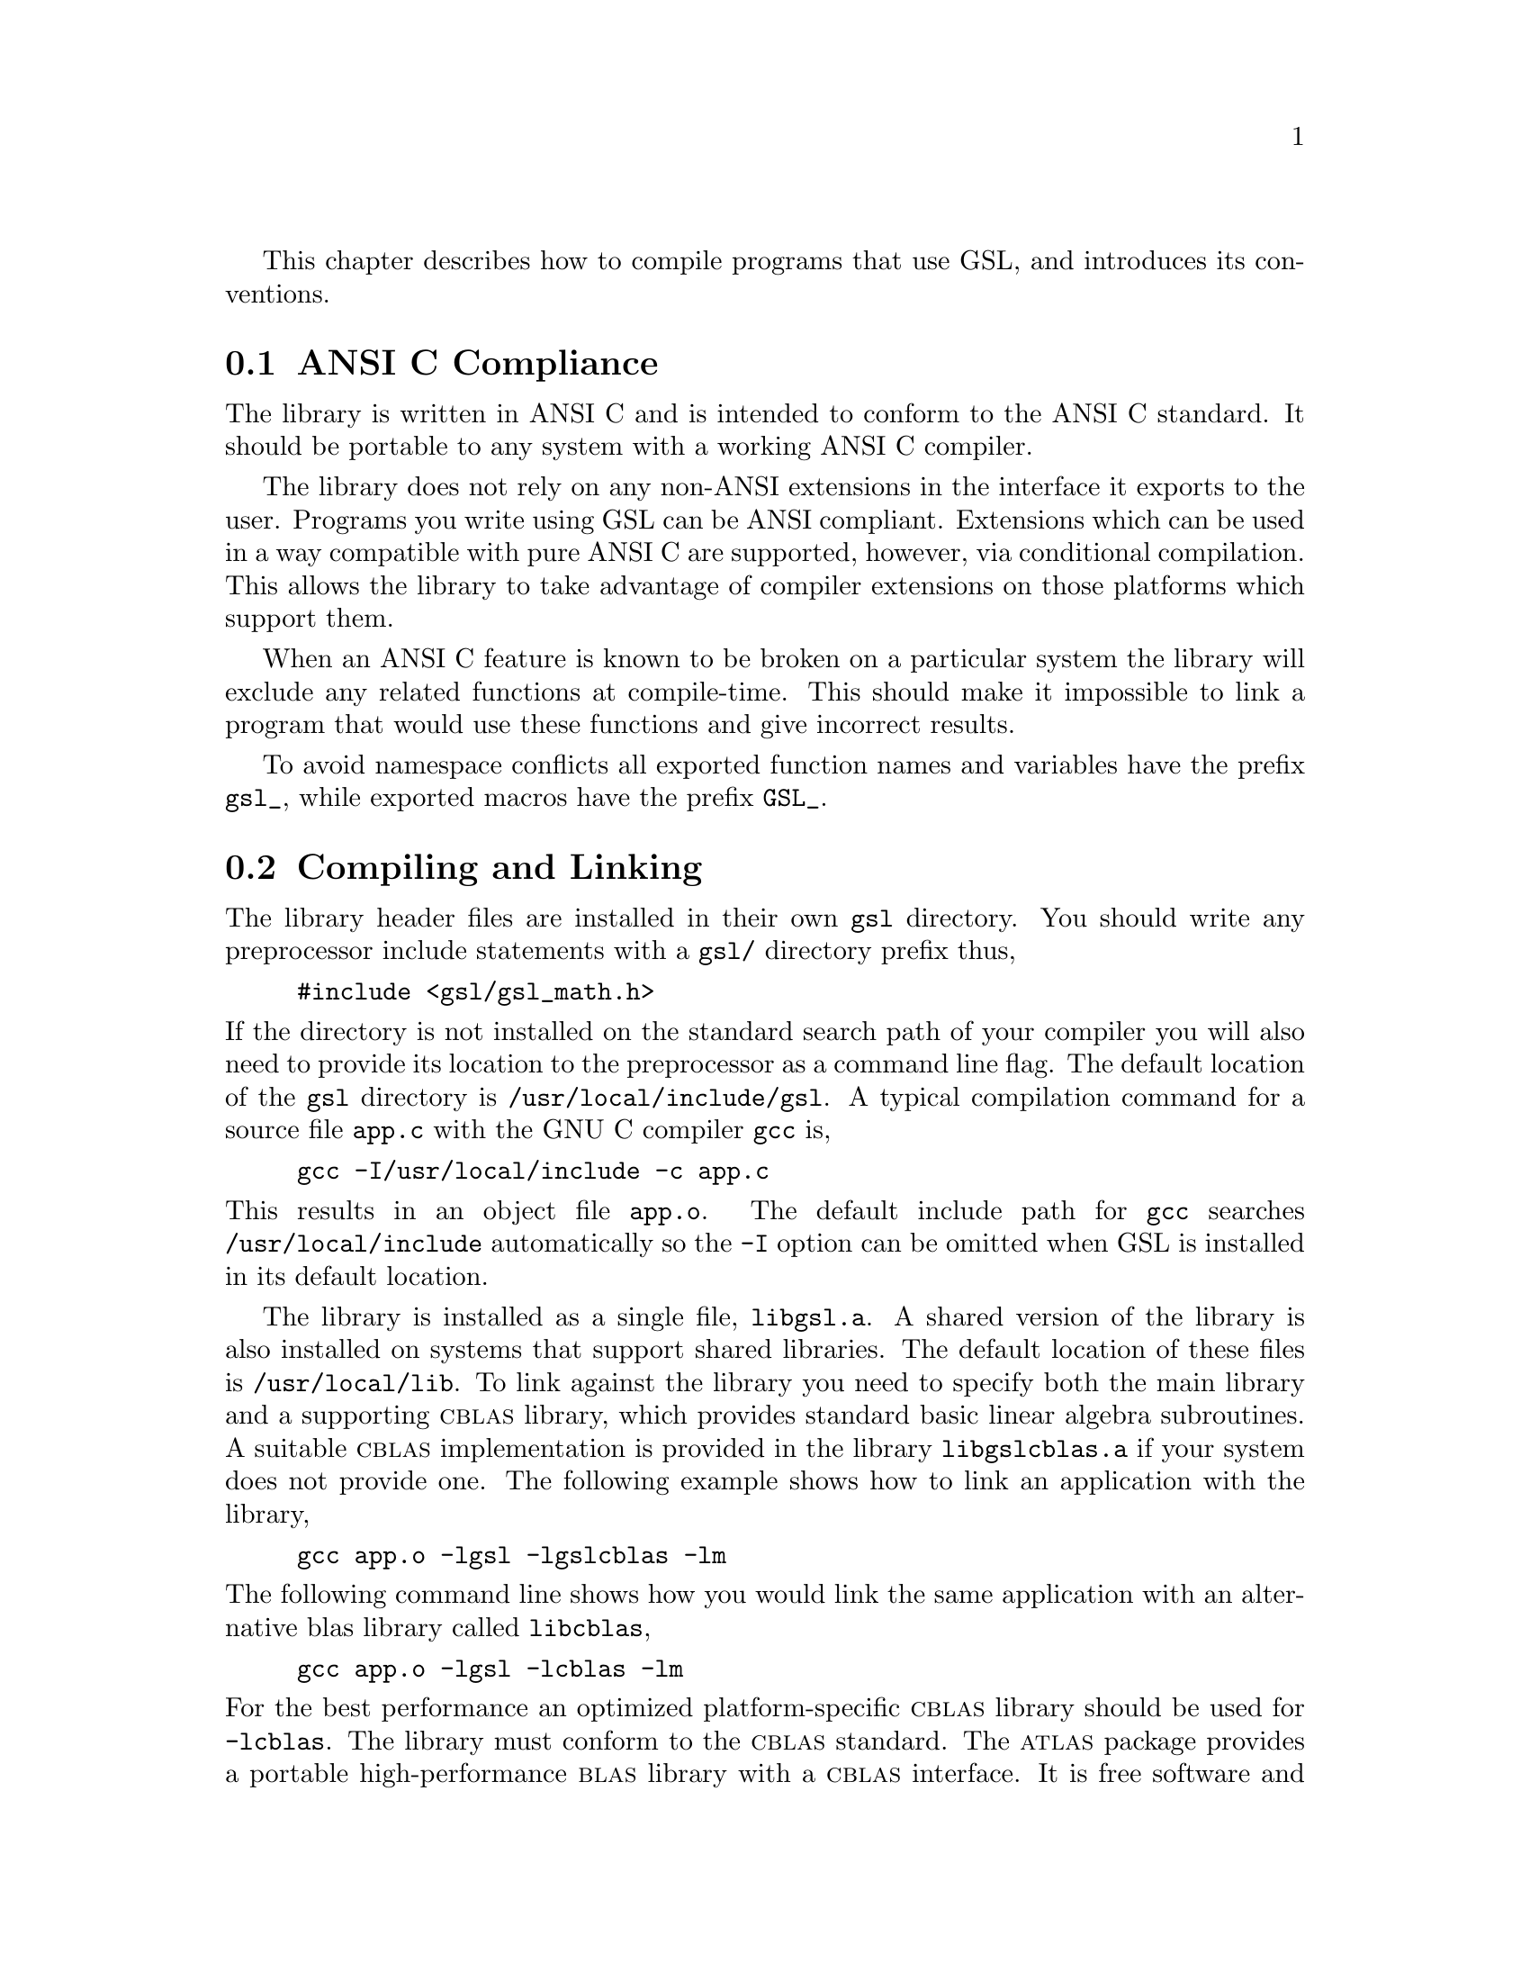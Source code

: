 @cindex standards conformance, ANSI C
@cindex ANSI C, use of
@cindex C extensions, compatible use of
@cindex compatibility
This chapter describes how to compile programs that use GSL, and
introduces its conventions.  

@menu
* ANSI C Compliance::           
* Compiling and Linking::       
* Shared Libraries::            
* Inline functions::            
* Long double::                 
* Portability functions::       
* Alternative optimized functions::  
* Support for different numeric types::  
* Compatibility with C++::      
* Aliasing of arrays::          
* Thread-safety::               
* Code Reuse::                  
@end menu

@node ANSI C Compliance
@section ANSI C Compliance

The library is written in ANSI C and is intended to conform to the ANSI
C standard.  It should be portable to any system with a working ANSI C
compiler.

The library does not rely on any non-ANSI extensions in the interface it
exports to the user.  Programs you write using GSL can be ANSI
compliant.  Extensions which can be used in a way compatible with pure
ANSI C are supported, however, via conditional compilation.  This allows
the library to take advantage of compiler extensions on those platforms
which support them.

When an ANSI C feature is known to be broken on a particular system the
library will exclude any related functions at compile-time.  This should
make it impossible to link a program that would use these functions and
give incorrect results.

To avoid namespace conflicts all exported function names and variables
have the prefix @code{gsl_}, while exported macros have the prefix
@code{GSL_}.

@node Compiling and Linking
@section Compiling and Linking
@cindex compiling programs, include paths
@cindex including GSL header files
@cindex header files, including
The library header files are installed in their own @file{gsl}
directory.  You should write any preprocessor include statements with a
@file{gsl/} directory prefix thus,

@example
#include <gsl/gsl_math.h>
@end example

@noindent
If the directory is not installed on the standard search path of your
compiler you will also need to provide its location to the preprocessor
as a command line flag.  The default location of the @file{gsl}
directory is @file{/usr/local/include/gsl}.  A typical compilation
command for a source file @file{app.c} with the GNU C compiler
@code{gcc} is,
@example
gcc -I/usr/local/include -c app.c
@end example
@noindent
This results in an object file @file{app.o}.   The default
include path for @code{gcc} searches @file{/usr/local/include} automatically so
the @code{-I} option can be omitted when GSL is installed in its default
location.

@cindex compiling programs, library paths
@cindex linking with GSL libraries
@cindex libraries, linking with
The library is installed as a single file, @file{libgsl.a}.  A shared
version of the library is also installed on systems that support shared
libraries.  The default location of these files is
@file{/usr/local/lib}.  To link against the library you need to specify
both the main library and a supporting @sc{cblas} library, which
provides standard basic linear algebra subroutines.  A suitable
@sc{cblas} implementation is provided in the library
@file{libgslcblas.a} if your system does not provide one.  The following
example shows how to link an application with the library,

@example
gcc app.o -lgsl -lgslcblas -lm
@end example
@noindent
The following command line shows how you would link the same application
with an alternative blas library called @file{libcblas},

@example
gcc app.o -lgsl -lcblas -lm
@end example
@noindent
For the best performance an optimized platform-specific @sc{cblas}
library should be used for @code{-lcblas}.  The library must conform to
the @sc{cblas} standard.  The @sc{atlas} package provides a portable
high-performance @sc{blas} library with a @sc{cblas} interface.  It is
free software and should be installed for any work requiring fast vector
and matrix operations.  The following command line will link with the
@sc{atlas} library and its @sc{cblas} interface,

@example
gcc app.o -lgsl -lcblas -latlas -lm
@end example
@noindent
For more information see @ref{BLAS Support}.

The program @code{gsl-config} provides information on the local version
of the library.  For example, the following command shows that the
library has been installed under the directory @file{/usr/local},

@example
bash$ gsl-config --prefix
/usr/local
@end example
@noindent
Further information is available using the command @code{gsl-config --help}.

@node Shared Libraries
@section Shared Libraries

To run a program linked with the shared version of the library it may be
necessary to define the shell variable @code{LD_LIBRARY_PATH} to include
the directory where the library is installed.  For example,

@example
LD_LIBRARY_PATH=/usr/local/lib:$LD_LIBRARY_PATH ./app
@end example
@noindent
To compile a statically linked version of the program instead, use the
@code{-static} flag in @code{gcc},

@example
gcc -static app.o -lgsl -lgslcblas -lm
@end example

@node Inline functions
@section Inline functions

@cindex inline functions
@cindex HAVE_INLINE
The @code{inline} keyword is not part of ANSI C and the library does not
export any inline function definitions by default. However, the library
provides optional inline versions of performance-critical functions by
conditional compilation.  The inline versions of these functions can be
included by defining the macro @code{HAVE_INLINE} when compiling an
application.

@example
gcc -c -DHAVE_INLINE app.c
@end example
@noindent
If you use @code{autoconf} this macro can be defined automatically.  If
you do not define the macro @code{HAVE_INLINE} then the slower
non-inlined versions of the functions will be used instead.

Note that the actual usage of the inline keyword is @code{extern
inline}, which eliminates unnecessary function definitions in @sc{gcc}.
If the form @code{extern inline} causes problems with other compilers a
stricter autoconf test can be used, see @ref{Autoconf Macros}.

@node Long double
@section Long double
@cindex long double
The extended numerical type @code{long double} is part of the ANSI C
standard and should be available in every modern compiler.  However, the
precision of @code{long double} is platform dependent, and this should
be considered when using it.  The IEEE standard only specifies the
minimum precision of extended precision numbers, while the precision of
@code{double} is the same on all platforms.

In some system libraries the @code{stdio.h} formatted input/output
functions @code{printf} and @code{scanf} are not implemented correctly
for @code{long double}.  Undefined or incorrect results are avoided by
testing these functions during the @code{configure} stage of library
compilation and eliminating certain GSL functions which depend on them
if necessary.  The corresponding line in the @code{configure} output
looks like this,

@example
checking whether printf works with long double... no
@end example
@noindent
Consequently when @code{long double} formatted input/output does not
work on a given system it should be impossible to link a program which
uses GSL functions dependent on this.

If it is necessary to work on a system which does not support formatted
@code{long double} input/output then the options are to use binary
formats or to convert @code{long double} results into @code{double} for
reading and writing.

@node Portability functions
@section Portability functions

To help in writing portable applications GSL provides some
implementations of functions that are found in other libraries, such as
the BSD math library.  You can write your application to use the native
versions of these functions, and substitute the GSL versions via a
preprocessor macro if they are unavailable on another platform. 

For example, after determining whether the BSD function @code{hypot} is
available you can include the following macro definitions in a file
@file{config.h} with your application,

@example
/* Substitute gsl_hypot for missing system hypot */

#ifndef HAVE_HYPOT
#define hypot gsl_hypot
#endif
@end example
@noindent
The application source files can then use the include command
@code{#include <config.h>} to replace each occurrence of @code{hypot} by
@code{gsl_hypot} when @code{hypot} is not available.  This substitution
can be made automatically if you use @code{autoconf}, see @ref{Autoconf
Macros}.

In most circumstances the best strategy is to use the native versions of
these functions when available, and fall back to GSL versions otherwise,
since this allows your application to take advantage of any
platform-specific optimizations in the system library.  This is the
strategy used within GSL itself.

@node Alternative optimized functions
@section Alternative optimized functions

@cindex alternative optimized functions
@cindex optimized functions, alternatives
The main implementation of some functions in the library will not be
optimal on all architectures.  For example, there are several ways to
compute a Gaussian random variate and their relative speeds are
platform-dependent.  In cases like this the library provides alternate
implementations of these functions with the same interface.  If you
write your application using calls to the standard implementation you
can select an alternative version later via a preprocessor definition.
It is also possible to introduce your own optimized functions this way
while retaining portability.  The following lines demonstrate the use of
a platform-dependent choice of methods for sampling from the Gaussian
distribution,

@example
#ifdef SPARC
#define gsl_ran_gaussian gsl_ran_gaussian_ratio_method
#endif
#ifdef INTEL
#define gsl_ran_gaussian my_gaussian
#endif
@end example
@noindent
These lines would be placed in the configuration header file
@file{config.h} of the application, which should then be included by all
the source files.  Note that the alternative implementations will not
produce bit-for-bit identical results, and in the case of random number
distributions will produce an entirely different stream of random
variates.

@node Support for different numeric types
@section Support for different numeric types

Many functions in the library are defined for different numeric types.
This feature is implemented by varying the name of the function with a
type-related modifier --- a primitive form of C++ templates.  The
modifier is inserted into the function name after the initial module
prefix.  The following table shows the function names defined for all
the numeric types of an imaginary module @code{gsl_foo} with function
@code{fn},

@example
gsl_foo_fn               double        
gsl_foo_long_double_fn   long double   
gsl_foo_float_fn         float         
gsl_foo_long_fn          long          
gsl_foo_ulong_fn         unsigned long 
gsl_foo_int_fn           int           
gsl_foo_uint_fn          unsigned int  
gsl_foo_short_fn         short         
gsl_foo_ushort_fn        unsigned short
gsl_foo_char_fn          char          
gsl_foo_uchar_fn         unsigned char 
@end example
@noindent
The normal numeric precision @code{double} is considered the default and
does not require a suffix.  For example, the function
@code{gsl_stats_mean} computes the mean of double precision numbers,
while the function @code{gsl_stats_int_mean} computes the mean of
integers.

A corresponding scheme is used for library defined types, such as
@code{gsl_vector} and @code{gsl_matrix}.  In this case the modifier is
appended to the type name.  For example, if a module defines a new
type-dependent struct or typedef @code{gsl_foo} it is modified for other
types in the following way,

@example
gsl_foo                  double        
gsl_foo_long_double      long double   
gsl_foo_float            float         
gsl_foo_long             long          
gsl_foo_ulong            unsigned long 
gsl_foo_int              int           
gsl_foo_uint             unsigned int  
gsl_foo_short            short         
gsl_foo_ushort           unsigned short
gsl_foo_char             char          
gsl_foo_uchar            unsigned char 
@end example
@noindent
When a module contains type-dependent definitions the library provides
individual header files for each type.  The filenames are modified as
shown in the below.  For convenience the default header includes the
definitions for all the types.  To include only the double precision
header, or any other specific type, file use its individual filename.

@example
#include <gsl/gsl_foo.h>               All types
#include <gsl/gsl_foo_double.h>        double        
#include <gsl/gsl_foo_long_double.h>   long double   
#include <gsl/gsl_foo_float.h>         float         
#include <gsl/gsl_foo_long.h>          long          
#include <gsl/gsl_foo_ulong.h>         unsigned long 
#include <gsl/gsl_foo_int.h>           int           
#include <gsl/gsl_foo_uint.h>          unsigned int  
#include <gsl/gsl_foo_short.h>         short         
#include <gsl/gsl_foo_ushort.h>        unsigned short
#include <gsl/gsl_foo_char.h>          char          
#include <gsl/gsl_foo_uchar.h>         unsigned char 
@end example

@node Compatibility with C++
@section Compatibility with C++
@cindex C++, compatibility
The library header files automatically define functions to have
@code{extern "C"} linkage when included in C++ programs.


@node Aliasing of arrays
@section Aliasing of arrays
@cindex aliasing of arrays
The library assumes that arrays, vectors and matrices passed as
modifiable arguments are not aliased and do not overlap with each other.
This removes the need for the library to handle overlapping memory
regions as a special case, and allows additional optimizations to be
used.  If overlapping memory regions are passed as modifiable arguments
then the results of such functions will be undefined.  If the arguments
will not be modified (for example, if a function prototype declares them
as @code{const} arguments) then overlapping or aliased memory regions
can be safely used.

@node Thread-safety
@section Thread-safety

The library can be used in multi-threaded programs.  All the functions
are thread-safe, in the sense that they do not use static variables.
Memory is always associated with objects and not with functions.  For
functions which use @dfn{workspace} objects as temporary storage the
workspaces should be allocated on a per-thread basis.  For functions
which use @dfn{table} objects as read-only memory the tables can be used
by multiple threads simultaneously.  Table arguments are always declared
@code{const} in function prototypes, to indicate that they may be
safely accessed by different threads.

There are a small number of static global variables which are used to
control the overall behavior of the library (e.g. whether to use
range-checking, the function to call on fatal error, etc).  These
variables are set directly by the user, so they should be initialized
once at program startup and not modified by different threads.

@node Code Reuse
@section Code Reuse
@cindex code reuse in applications
@cindex source code, reuse in applications
Where possible the routines in the library have been written to avoid
dependencies between modules and files.  This should make it possible to
extract individual functions for use in your own applications, without
needing to have the whole library installed.  You may need to define
certain macros such as @code{GSL_ERROR} and remove some @code{#include}
statements in order to compile the files as standalone units. Reuse of
the library code in this way is encouraged, subject to the terms of the
GNU General Public License.

